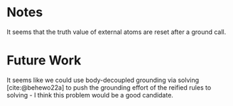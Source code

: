 * Notes

It seems that the truth value of external atoms are reset after a ground call.

* Future Work

It seems like we could use body-decoupled grounding via solving [cite:@behewo22a] to push the grounding effort of the reified rules to
solving - I think this problem would be a good candidate.

#+print_bibliography:
